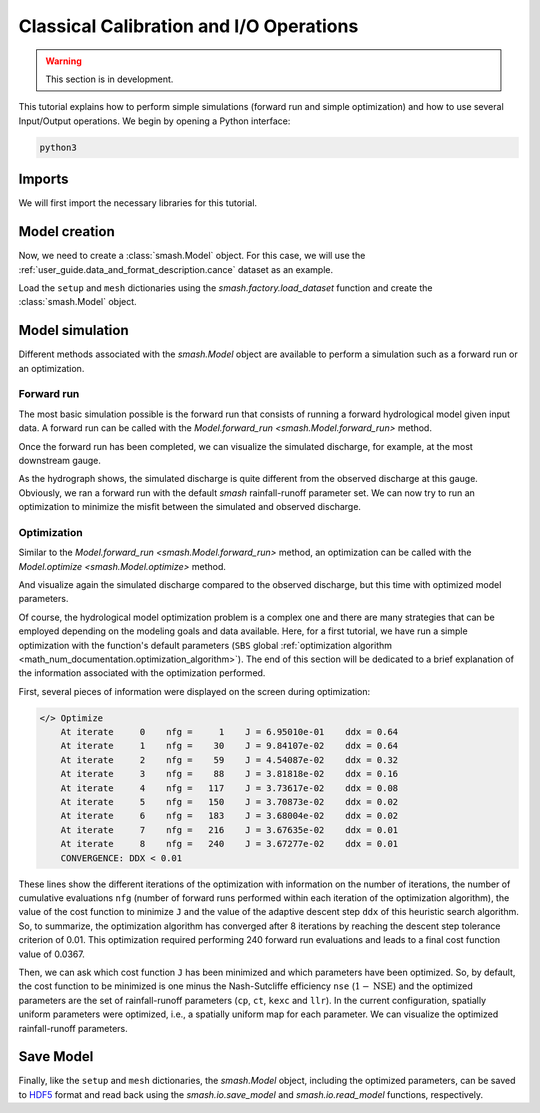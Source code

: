 .. _user_guide.in_depth.classical_calibration_io:

========================================
Classical Calibration and I/O Operations
========================================

.. warning::
    This section is in development.
    
.. TODO: add I/O guide; simplify this tutorial, moving some parts (e.g., setup, mesh creation) into quickstart.

This tutorial explains how to perform simple simulations (forward run and simple optimization) and how to use several Input/Output operations. 
We begin by opening a Python interface:

.. code-block:: none

    python3

.. ipython:: python
    :suppress:

    import os

Imports
-------

We will first import the necessary libraries for this tutorial.

.. ipython:: python

    import smash
    import numpy as np
    import pandas as pd
    import matplotlib.pyplot as plt

Model creation
--------------

Now, we need to create a :class:`smash.Model` object. 
For this case, we will use the :ref:`user_guide.data_and_format_description.cance` dataset as an example.

Load the ``setup`` and ``mesh`` dictionaries using the `smash.factory.load_dataset` function and create the :class:`smash.Model` object.

.. ipython:: python

    setup, mesh = smash.factory.load_dataset("Cance")
    model = smash.Model(setup, mesh)

Model simulation
----------------

Different methods associated with the `smash.Model` object are available to perform a simulation such as a forward run or an optimization.

Forward run
***********

The most basic simulation possible is the forward run that consists of running a forward hydrological model given input data. A forward run can be called with the `Model.forward_run <smash.Model.forward_run>` method.

.. To speed up documentation generation
.. ipython:: python
    :suppress:

    ncpu = min(5, max(1, os.cpu_count() - 1))
    model.forward_run(common_options={"ncpu": ncpu})

.. ipython:: python
    :verbatim:

    model.forward_run()

Once the forward run has been completed, we can visualize the simulated discharge, for example, at the most downstream gauge.

.. ipython:: python

    code = model.mesh.code[0]
    plt.plot(model.response_data.q[0, :], label="Observed discharge");
    plt.plot(model.response.q[0, :], label="Simulated discharge");
    plt.xlabel("Time step");
    plt.ylabel("Discharge ($m^3/s$)");
    plt.grid(ls="--", alpha=.7);
    plt.legend();
    @savefig user_guide.in_depth.classical_calibration_io.forward_run_q.png
    plt.title(f"Observed and simulated discharge at gauge {code}");

As the hydrograph shows, the simulated discharge is quite different from the observed discharge at this gauge. Obviously, we ran a forward run with the default `smash` rainfall-runoff 
parameter set. We can now try to run an optimization to minimize the misfit between the simulated and observed discharge. 

Optimization
************

Similar to the `Model.forward_run <smash.Model.forward_run>` method, an optimization can be called with the `Model.optimize <smash.Model.optimize>` method.

.. To speed up documentation generation
.. ipython:: python
    :suppress:

    ncpu = min(5, max(1, os.cpu_count() - 1))
    model.optimize(common_options={"ncpu": ncpu})

.. ipython:: python
    :verbatim:

    model.optimize()

And visualize again the simulated discharge compared to the observed discharge, but this time with optimized model parameters.

.. ipython:: python

    code = model.mesh.code[0]
    plt.plot(model.response_data.q[0, :], label="Observed discharge");
    plt.plot(model.response.q[0, :], label="Simulated discharge");
    plt.xlabel("Time step");
    plt.ylabel("Discharge ($m^3/s$)");
    plt.grid(ls="--", alpha=.7);
    plt.legend();
    @savefig user_guide.in_depth.classical_calibration_io.optimize_q.png
    plt.title(f"Observed and simulated discharge at gauge {code}");

Of course, the hydrological model optimization problem is a complex one and there are many strategies that can be employed depending on the modeling goals and data available. Here, for a first tutorial, we have run a simple optimization with the function's
default parameters (``SBS`` global :ref:`optimization algorithm <math_num_documentation.optimization_algorithm>`). The end of this section will be dedicated to a brief explanation of the information associated with the optimization performed.

First, several pieces of information were displayed on the screen during optimization:

.. code-block:: text

    </> Optimize
        At iterate     0    nfg =     1    J = 6.95010e-01    ddx = 0.64
        At iterate     1    nfg =    30    J = 9.84107e-02    ddx = 0.64
        At iterate     2    nfg =    59    J = 4.54087e-02    ddx = 0.32
        At iterate     3    nfg =    88    J = 3.81818e-02    ddx = 0.16
        At iterate     4    nfg =   117    J = 3.73617e-02    ddx = 0.08
        At iterate     5    nfg =   150    J = 3.70873e-02    ddx = 0.02
        At iterate     6    nfg =   183    J = 3.68004e-02    ddx = 0.02
        At iterate     7    nfg =   216    J = 3.67635e-02    ddx = 0.01
        At iterate     8    nfg =   240    J = 3.67277e-02    ddx = 0.01
        CONVERGENCE: DDX < 0.01

These lines show the different iterations of the optimization with information on the number of iterations, the number of cumulative evaluations ``nfg`` 
(number of forward runs performed within each iteration of the optimization algorithm), the value of the cost function to minimize ``J`` and the value of the adaptive descent step ``ddx`` of this heuristic search algorithm. 
So, to summarize, the optimization algorithm has converged after 8 iterations by reaching the descent step tolerance criterion of 0.01. This optimization required performing 240 forward run evaluations and leads to a final cost function value of 0.0367.

Then, we can ask which cost function ``J`` has been minimized and which parameters have been optimized. So, by default, the cost function to be minimized is one minus the Nash-Sutcliffe efficiency ``nse`` (:math:`1 - \text{NSE}`)
and the optimized parameters are the set of rainfall-runoff parameters (``cp``, ``ct``, ``kexc`` and ``llr``). In the current configuration, spatially
uniform parameters were optimized, i.e., a spatially uniform map for each parameter. We can visualize the optimized rainfall-runoff parameters.

.. ipython:: python

    ind = tuple(model.mesh.gauge_pos[0, :])
    opt_parameters = {
        k: model.get_rr_parameters(k)[ind] for k in ["cp", "ct", "kexc", "llr"]
    } # A dictionary comprehension
    opt_parameters

Save Model
----------

Finally, like the ``setup`` and ``mesh`` dictionaries, the `smash.Model` object, including the optimized parameters, can be saved to `HDF5 <https://www.hdfgroup.org/solutions/hdf5>`__ format
and read back using the `smash.io.save_model` and `smash.io.read_model` functions, respectively.

.. ipython:: python

    smash.io.save_model(model, "model.hdf5")
    model = smash.io.read_model("model.hdf5")
    model

.. ipython:: python
    :suppress:

    plt.close('all')
